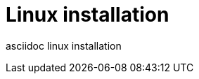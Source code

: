 = Linux installation
:page-date: 2019-03-29 00:00:00 Z
:page-last_modified_at: 2019-03-29 00:00:00 Z


asciidoc linux installation
